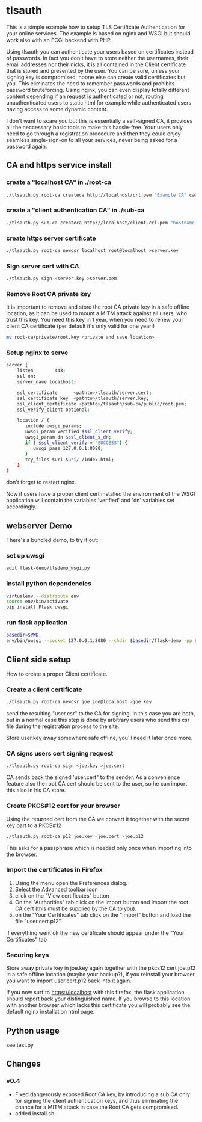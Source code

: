 * tlsauth

This is a simple example how to setup TLS Certificate Authentication
for your online services. The example is based on nginx and WSGI but
should work also with an FCGI backend with PHP.

Using tlsauth you can authenticate your users based on certificates
instead of passwords. In fact you don't have to store neither the
usernames, their email addresses nor their nicks, it is all contained
in the Client certificate that is stored and presented by the
user. You can be sure, unless your signing key is compromised, noone
else can create valid certificates but you. This eliminates the need
to remember passwords and prohibits password bruteforcing. Using
nginx, you can even display totally different content depending if an
request is authenticated or not, routing unauthenticated users to
static html for example while authenticated users having access to
some dynamic content.

I don't want to scare you but this is essentially a self-signed CA, it
provides all the neccessary basic tools to make this hassle-free. Your
users only need to go through a registration procedure and then they
could enjoy seamless single-sign-on to all your services, never being
asked for a password again.

** CA and https service install
*** create a "localhost CA" in ./root-ca
    #+BEGIN_SRC sh
./tlsauth.py root-ca createca http://localhost/crl.pem "Example CA" ca@example.com
    #+END_SRC
*** create a "client authentication CA" in ./sub-ca
    #+BEGIN_SRC sh
./tlsauth.py sub-ca createca http://localhost/client-crl.pem "hostname client CA" email@example.com root-ca
    #+END_SRC
*** create https server certificate
    #+BEGIN_SRC sh
./tlsauth.py root-ca newcsr localhost root@localhost >server.key
    #+END_SRC
*** Sign server cert with CA
    #+BEGIN_SRC sh
./tlsauth.py sign <server.key >server.pem
    #+END_SRC
*** Remove Root CA private key
It is important to remove and store the root CA private key in a safe
offline location, as it can be used to mount a MITM attack against all
users, who trust this key. You need this key in 1 year, when you need
to renew your client CA certificate (per default it's only valid for
one year!)
    #+BEGIN_SRC sh
mv root-ca/private/root.key <private and save location>
    #+END_SRC
*** Setup nginx to serve
    #+BEGIN_SRC sh
server {
    listen        443;
    ssl on;
    server_name localhost;

    ssl_certificate      <pathto>/tlsauth/server.cert;
    ssl_certificate_key  <pathto>/tlsauth/server.key;
    ssl_client_certificate <pathto>/tlsauth/sub-ca/public/root.pem;
    ssl_verify_client optional;

    location / {
       include uwsgi_params;
       uwsgi_param verified $ssl_client_verify;
       uwsgi_param dn $ssl_client_s_dn;
       if ( $ssl_client_verify = "SUCCESS") {
          uwsgi_pass 127.0.0.1:8080;
       }
       try_files $uri $uri/ /index.html;
    }
}
#+END_SRC
  don't forget to restart nginx.

  Now if users have a proper client cert installed the environment of
  the WSGI application will contain the variables 'verified' and 'dn'
  variables set accordingly.
** webserver Demo
  There's a bundled demo, to try it out:
*** set up uwsgi
    #+BEGIN_SRC sh
edit flask-demo/tlsdemo_wsgi.py
    #+END_SRC
*** install python dependencies
    #+BEGIN_SRC sh
virtualenv --distribute env
source env/bin/activate
pip install Flask uwsgi
    #+END_SRC
*** run flask application
    #+BEGIN_SRC sh
basedir=$PWD
env/bin/uwsgi --socket 127.0.0.1:8080 --chdir $basedir/flask-demo -pp $basedir -w tlsdemo_wsgi -p 1 --virtualenv $basedir/env
    #+END_SRC
** Client side setup
How to create a proper Client certificate.
*** Create a client certificate
   #+BEGIN_SRC sh
./tlsauth.py root-ca newcsr joe joe@localhost >joe.key
   #+END_SRC
   send the resulting "user.csr" to the CA for signing. In this case
   you are both, but in a normal case this step is done by arbitrary
   users who send this csr file during the registration process to the
   site.

   Store user.key away somewhere safe offline, you'll need it later
   once more.
*** CA signs users cert signing request
   #+BEGIN_SRC sh
./tlsauth.py root-ca sign <joe.key >joe.cert
   #+END_SRC
   CA sends back the signed 'user.cert" to the sender. As a
   convenience feature also the root CA cert should be sent to the
   user, so he can import this also in his CA store.
*** Create PKCS#12 cert for your browser
   Using the returned cert from the CA we convert it together with the
   secret key part to a PKCS#12
   #+BEGIN_SRC sh
./tlsauth.py root-ca p12 joe.key <joe.cert >joe.p12
   #+END_SRC
   This asks for a passphrase which is needed only once when importing
   into the browser.
*** Import the certificates in Firefox
  1. Using the menu open the Preferences dialog.
  2. Select the Advanced toolbar icon
  3. click on the "View certificates" button
  4. On the "Authorities" tab click on the Import button and import
     the root CA cert (this must be supplied by the CA to you).
  5. on the "Your Certificates" tab click on the "Import" button and
     load the file "user.cert.p12"

  if everything went ok the new certificate should appear under the
  "Your Certificates" tab
*** Securing keys
    Store away private key in joe.key again together with the pkcs12
    cert joe.p12 in a safe offline location (maybe your backup?), if
    you reinstall your browser you want to import user.cert.p12 back
    into it again.

    If you now surf to https://localhost with this firefox, the flask
    application should report back your distinguished name. If you
    browse to this location with another browser which lacks this
    certificate you will probably see the default nginx installation
    html page.
** Python usage
   see test.py
** Changes
*** v0.4
    - Fixed dangerously exposed Root CA key, by introducing a sub CA
      only for signing the client authentication keys, and thus
      eliminating the chance for a MITM attack in case the Root CA gets
      compromised.
    - added install.sh

